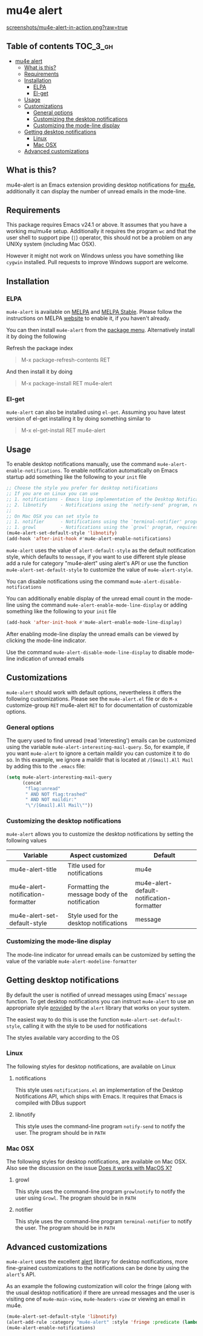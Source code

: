* mu4e alert

  [[http://melpa.org/#/mu4e-alert][file:http://melpa.org/packages/mu4e-alert-badge.svg]] [[http://stable.melpa.org/#/mu4e-alert][file:http://stable.melpa.org/packages/mu4e-alert-badge.svg]]

  [[https://raw.githubusercontent.com/iqbalansari/mu4e-alert/master/screenshots/mu4e-alert-in-action.png][screenshots/mu4e-alert-in-action.png?raw=true]]

** Table of contents                                              :TOC_3_gh:
 - [[#mu4e-alert][mu4e alert]]
   - [[#what-is-this][What is this?]]
   - [[#requirements][Requirements]]
   - [[#installation][Installation]]
     - [[#elpa][ELPA]]
     - [[#el-get][El-get]]
   - [[#usage][Usage]]
   - [[#customizations][Customizations]]
     - [[#general-options][General options]]
     - [[#customizing-the-desktop-notifications][Customizing the desktop notifications]]
     - [[#customizing-the-mode-line-display][Customizing the mode-line display]]
   - [[#getting-desktop-notifications][Getting desktop notifications]]
     - [[#linux][Linux]]
     - [[#mac-osx][Mac OSX]]
   - [[#advanced-customizations][Advanced customizations]]

** What is this?
   mu4e-alert is an Emacs extension providing desktop notifications for [[https://github.com/djcb/mu][mu4e]],
   additionally it can display the number of unread emails in the mode-line.

** Requirements
   This package requires Emacs v24.1 or above. It assumes that you have a
   working mu/mu4e setup. Additionally it requires the program ~wc~ and that the
   user shell to support pipe (~|~) operator, this should not be a problem on
   any UNIXy system (including Mac OSX).

   However it might not work on Windows unless you have something like ~cygwin~
   installed. Pull requests to improve Windows support are welcome.

** Installation
*** ELPA
    ~mu4e-alert~ is available on [[http://melpa.org/#/mu4e-alert][MELPA]] and [[http://stable.melpa.org/#/mu4e-alert][MELPA Stable]]. Please follow the instructions on
    MELPA [[http://melpa.org/#/getting-started][website]] to enable it, if you haven't already.

    You can then install ~mu4e-alert~ from the [[https://www.gnu.org/software/emacs/manual/html_node/emacs/Package-Menu.html][package menu]]. Alternatively
    install it by doing the following

    Refresh the package index
    #+BEGIN_QUOTE
    M-x package-refresh-contents RET
    #+END_QUOTE

    And then install it by doing
    #+BEGIN_QUOTE
    M-x package-install RET mu4e-alert
    #+END_QUOTE

*** El-get
    ~mu4e-alert~ can also be installed using ~el-get~. Assuming you have latest
    version of el-get installing it by doing something similar to
    #+BEGIN_QUOTE
    M-x el-get-install RET mu4e-alert
    #+END_QUOTE

** Usage
   To enable desktop notifications manually, use the command
   ~mu4e-alert-enable-notifications~. To enable notification automatically on
   Emacs startup add something like the following to your ~init~ file

   #+BEGIN_SRC emacs-lisp
     ;; Choose the style you prefer for desktop notifications
     ;; If you are on Linux you can use
     ;; 1. notifications - Emacs lisp implementation of the Desktop Notifications API
     ;; 2. libnotify     - Notifications using the `notify-send' program, requires `notify-send' to be in PATH
     ;;
     ;; On Mac OSX you can set style to
     ;; 1. notifier      - Notifications using the `terminal-notifier' program, requires `terminal-notifier' to be in PATH
     ;; 1. growl         - Notifications using the `growl' program, requires `growlnotify' to be in PATH
     (mu4e-alert-set-default-style 'libnotify)
     (add-hook 'after-init-hook #'mu4e-alert-enable-notifications)
   #+END_SRC

   ~mu4e-alert~ uses the value of ~alert-default-style~ as the default
   notification style, which defaults to ~message~, if you want to use different
   style please add a rule for category "mu4e-alert" using alert's API or use
   the function ~mu4e-alert-set-default-style~ to customize the value of
   ~mu4e-alert-style~.

   You can disable notifications using the command ~mu4e-alert-disable-notifications~

   You can additionally enable display of the unread email count in the
   mode-line using the command ~mu4e-alert-enable-mode-line-display~ or
   adding something like the following to your ~init~ file

   #+BEGIN_SRC emacs-lisp
     (add-hook 'after-init-hook #'mu4e-alert-enable-mode-line-display)
   #+END_SRC

   After enabling mode-line display the unread emails can be viewed by clicking
   the mode-line indicator.

   Use the command ~mu4e-alert-disable-mode-line-display~ to disable mode-line
   indication of unread emails

** Customizations
   ~mu4e-alert~ should work with default options, nevertheless it offers the
   following customizations. Please see the ~mu4e-alert.el~ file or do =M-x=
   customize-group =RET= mu4e-alert =RET= to for documentation of customizable
   options.

*** General options
    The query used to find unread (read 'interesting') emails can be customized using
    the variable ~mu4e-alert-interesting-mail-query~. So, for example,
    if you want ~mu4e-alert~ to ignore a certain maildir you can
    customize it to do so. In this example, we ignore a maildir that
    is located at ~/[Gmail].All Mail~ by adding this to the ~.emacs~ file:

    #+BEGIN_SRC emacs-lisp
      (setq mu4e-alert-interesting-mail-query
            (concat
             "flag:unread"
             " AND NOT flag:trashed"
             " AND NOT maildir:"
             "\"/[Gmail].All Mail\""))
    #+END_SRC

*** Customizing the desktop notifications
    ~mu4e-alert~ allows you to customize the desktop notifications by setting
    the following values

    |-----------------------------------+-------------------------------------------------+-------------------------------------------|
    | Variable                          | Aspect customized                               | Default                                   |
    |-----------------------------------+-------------------------------------------------+-------------------------------------------|
    | mu4e-alert-title                  | Title used for notifications                    | mu4e                                      |
    | mu4e-alert-notification-formatter | Formatting the message body of the notification | mu4e-alert-default-notification-formatter |
    | mu4e-alert-set-default-style      | Style used for the desktop notifications        | message                                   |
    |-----------------------------------+-------------------------------------------------+-------------------------------------------|

*** Customizing the mode-line display
    The mode-line indicator for unread emails can be customized by setting the
    value of the variable ~mu4e-alert-modeline-formatter~

** Getting desktop notifications
   By default the user is notified of unread messages using Emacs' ~message~
   function. To get desktop notifications you can instruct ~mu4e-alert~ to use
   an appropriate style [[https://github.com/jwiegley/alert#builtin-alert-styles][provided]] by the ~alert~ library that works on your system.

   The easiest way to do this is use the function
   ~mu4e-alert-set-default-style~, calling it with the style to be used for
   notifications

   The styles available vary according to the OS

*** Linux
    The following styles for desktop notifications, are available on Linux

**** notifications
     This style uses ~notifications.el~ an implementation of the Desktop
     Notifications API, which ships with Emacs. It requires that Emacs is
     compiled with DBus support

**** libnotify
     This style uses the command-line program ~notify-send~ to notify the user.
     The program should be in ~PATH~

*** Mac OSX
    The following styles for desktop notifications, are available on Mac OSX.
    Also see the discussion on the issue [[https://github.com/iqbalansari/mu4e-alert/issues/2][Does it works with MacOS X?]]

**** growl
     This style uses the command-line program ~growlnotify~ to notify the user
     using ~Growl~. The program should be in ~PATH~

**** notifier
     This style uses the command-line program ~terminal-notifier~ to notify the
     user. The program should be in ~PATH~

** Advanced customizations
   ~mu4e-alert~ uses the excellent [[https://github.com/jwiegley/alert][alert]] library for desktop notifications, more
   fine-grained customizations to the notifications can be done by using the
   ~alert~'s API.

   As an example the following customization will color the fringe (along with
   the usual desktop notification) if there are unread messages and the user is
   visiting one of ~mu4e-main-view~, ~mu4e-headers-view~ or viewing an email in
   mu4e.

   #+BEGIN_SRC emacs-lisp
     (mu4e-alert-set-default-style 'libnotify)
     (alert-add-rule :category "mu4e-alert" :style 'fringe :predicate (lambda (_) (string-match-p "^mu4e-" (symbol-name major-mode))) :continue t)
     (mu4e-alert-enable-notifications)
   #+END_SRC
